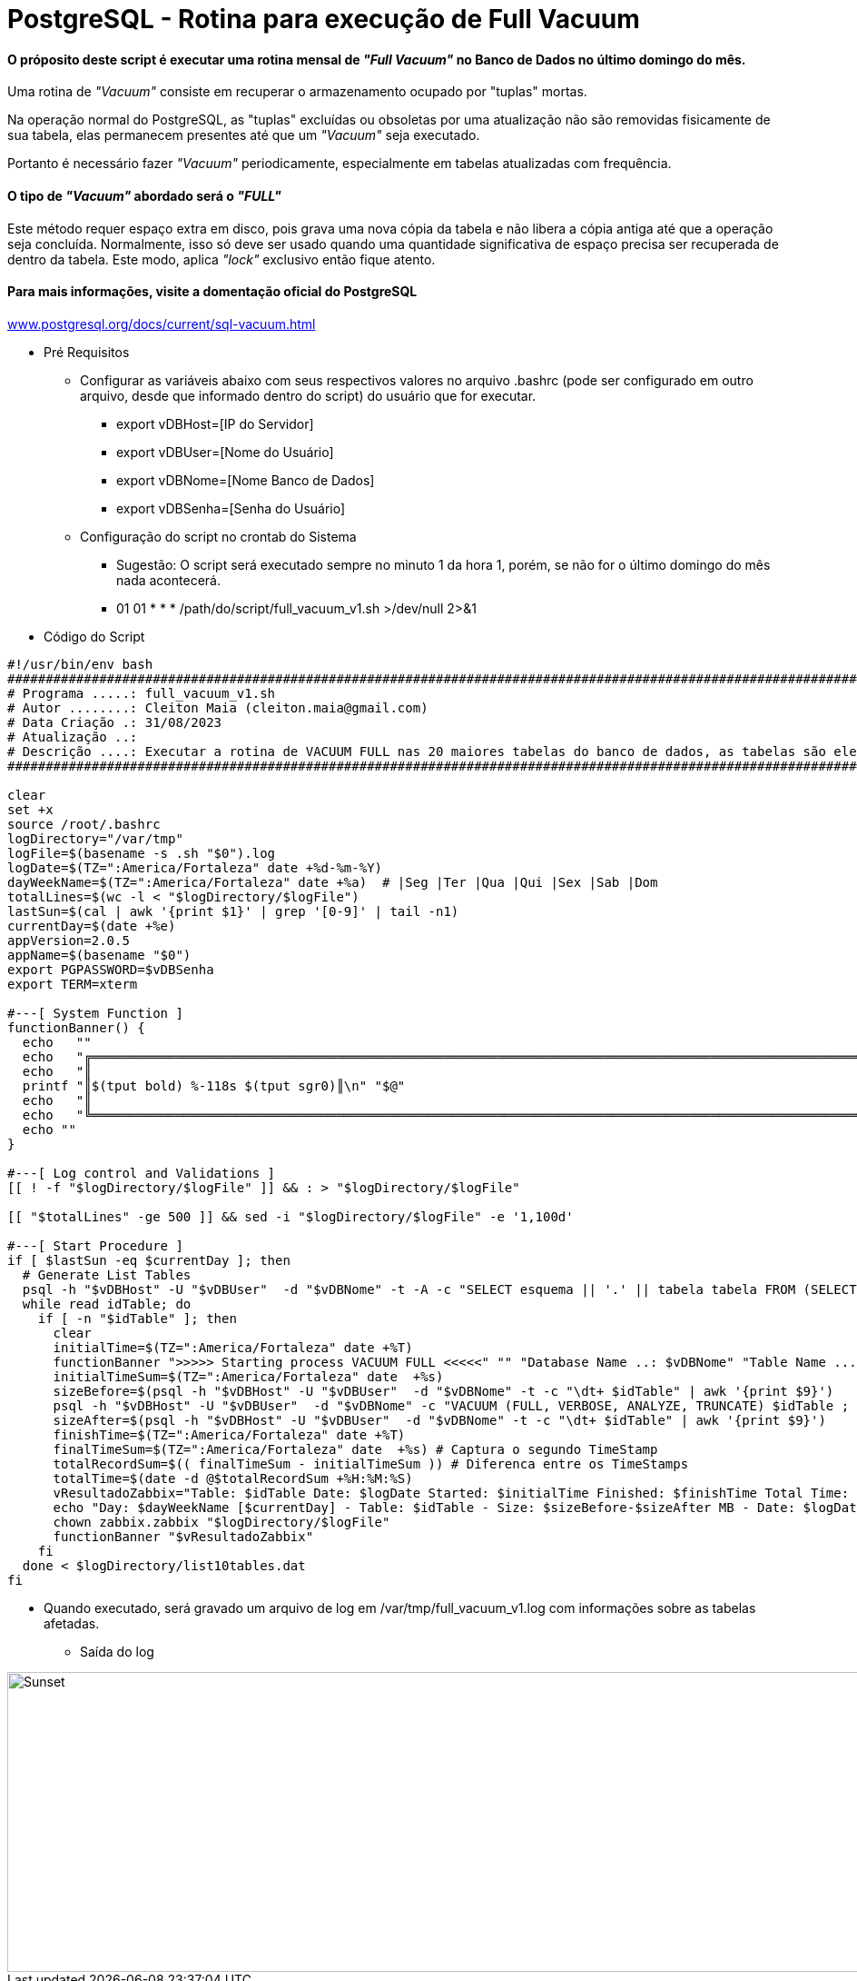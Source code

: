 = PostgreSQL - Rotina para execução de Full Vacuum

==== O próposito deste script é executar uma rotina mensal de _"Full Vacuum"_ no Banco de Dados no último domingo do mês.

Uma rotina de _"Vacuum"_ consiste em recuperar o armazenamento ocupado por "tuplas" mortas.

Na operação normal do PostgreSQL, as "tuplas" excluídas ou obsoletas por uma atualização não são removidas fisicamente de sua tabela, elas permanecem presentes até que um _"Vacuum"_ seja executado.

Portanto é necessário fazer _"Vacuum"_ periodicamente, especialmente em tabelas atualizadas com frequência.

==== O tipo de _"Vacuum"_ abordado será o _"FULL"_

Este método requer espaço extra em disco, pois grava uma nova cópia da tabela e não libera a cópia antiga até que a operação seja concluída. Normalmente, isso só deve ser usado quando uma quantidade significativa de espaço precisa ser recuperada de dentro da tabela. Este modo, aplica _"lock"_ exclusivo então fique atento.

==== Para mais informações, visite a domentação oficial do PostgreSQL

:hide-uri-scheme: 

https://www.postgresql.org/docs/current/sql-vacuum.html

* Pré Requisitos

** Configurar as variáveis abaixo com seus respectivos valores no arquivo .bashrc (pode ser configurado em outro arquivo, desde que informado dentro do script) do usuário que for executar.

*** export vDBHost=[IP do Servidor] 
*** export vDBUser=[Nome do Usuário]
*** export vDBNome=[Nome Banco de Dados]
*** export vDBSenha=[Senha do Usuário]

** Configuração do script no crontab do Sistema

*** Sugestão: O script será executado sempre no minuto 1 da hora 1, porém, se não for o último domingo do mês nada acontecerá.

*** 01 01 * * * /path/do/script/full_vacuum_v1.sh >/dev/null 2>&1 

* Código do Script

[,shell]
----
#!/usr/bin/env bash
#######################################################################################################################################
# Programa .....: full_vacuum_v1.sh
# Autor ........: Cleiton Maia (cleiton.maia@gmail.com)
# Data Criação .: 31/08/2023
# Atualização ..:
# Descrição ....: Executar a rotina de VACUUM FULL nas 20 maiores tabelas do banco de dados, as tabelas são elencadas automaticamente
#######################################################################################################################################

clear
set +x
source /root/.bashrc
logDirectory="/var/tmp"
logFile=$(basename -s .sh "$0").log
logDate=$(TZ=":America/Fortaleza" date +%d-%m-%Y)
dayWeekName=$(TZ=":America/Fortaleza" date +%a)  # |Seg |Ter |Qua |Qui |Sex |Sab |Dom
totalLines=$(wc -l < "$logDirectory/$logFile")
lastSun=$(cal | awk '{print $1}' | grep '[0-9]' | tail -n1)
currentDay=$(date +%e)
appVersion=2.0.5
appName=$(basename "$0")
export PGPASSWORD=$vDBSenha
export TERM=xterm

#---[ System Function ]
functionBanner() {
  echo   ""
  echo   "╔════════════════════════════════════════════════════════════════════════════════════════════════════════════════════════╗"
  echo   "║                                                                                                                        ║"
  printf "║$(tput bold) %-118s $(tput sgr0)║\n" "$@"
  echo   "║                                                                                                                        ║"
  echo   "╚════════════════════════════════════════════════════════════════════════════════════════════════════════════════════════╝"
  echo ""
}

#---[ Log control and Validations ]
[[ ! -f "$logDirectory/$logFile" ]] && : > "$logDirectory/$logFile"

[[ "$totalLines" -ge 500 ]] && sed -i "$logDirectory/$logFile" -e '1,100d'

#---[ Start Procedure ]
if [ $lastSun -eq $currentDay ]; then
  # Generate List Tables
  psql -h "$vDBHost" -U "$vDBUser"  -d "$vDBNome" -t -A -c "SELECT esquema || '.' || tabela tabela FROM (SELECT tablename AS tabela, schemaname AS esquema, schemaname||'.'||tablename AS esq_tab FROM pg_catalog.pg_tables WHERE schemaname NOT IN ('pg_catalog', 'information_schema', 'pg_toast') ) AS x ORDER BY pg_total_relation_size(esq_tab) DESC LIMIT 20;" > $logDirectory/list10tables.dat
  while read idTable; do
    if [ -n "$idTable" ]; then
      clear
      initialTime=$(TZ=":America/Fortaleza" date +%T)
      functionBanner ">>>>> Starting process VACUUM FULL <<<<<" "" "Database Name ..: $vDBNome" "Table Name .....: $idTable"
      initialTimeSum=$(TZ=":America/Fortaleza" date  +%s)
      sizeBefore=$(psql -h "$vDBHost" -U "$vDBUser"  -d "$vDBNome" -t -c "\dt+ $idTable" | awk '{print $9}')
      psql -h "$vDBHost" -U "$vDBUser"  -d "$vDBNome" -c "VACUUM (FULL, VERBOSE, ANALYZE, TRUNCATE) $idTable ; "
      sizeAfter=$(psql -h "$vDBHost" -U "$vDBUser"  -d "$vDBNome" -t -c "\dt+ $idTable" | awk '{print $9}')
      finishTime=$(TZ=":America/Fortaleza" date +%T)
      finalTimeSum=$(TZ=":America/Fortaleza" date  +%s) # Captura o segundo TimeStamp
      totalRecordSum=$(( finalTimeSum - initialTimeSum )) # Diferenca entre os TimeStamps
      totalTime=$(date -d @$totalRecordSum +%H:%M:%S)
      vResultadoZabbix="Table: $idTable Date: $logDate Started: $initialTime Finished: $finishTime Total Time: $totalTime" >> "$logDirectory/$logFile"
      echo "Day: $dayWeekName [$currentDay] - Table: $idTable - Size: $sizeBefore-$sizeAfter MB - Date: $logDate Started: $initialTime Finished: $finishTime Total Time: $totalTime" >> "$logDirectory/$logFile"
      chown zabbix.zabbix "$logDirectory/$logFile"
      functionBanner "$vResultadoZabbix"
    fi
  done < $logDirectory/list10tables.dat
fi

----

** Quando executado, será gravado um arquivo de log em /var/tmp/full_vacuum_v1.log com informações sobre as tabelas afetadas.

*** Saída do log

image::images/full_vacuum_v1.png[Sunset,998,330]
